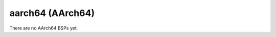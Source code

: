 .. comment SPDX-License-Identifier: CC-BY-SA-4.0
.. comment Copyright (c) 2018 embedded brains GmbH

aarch64 (AArch64)
*****************

There are no AArch64 BSPs yet.
